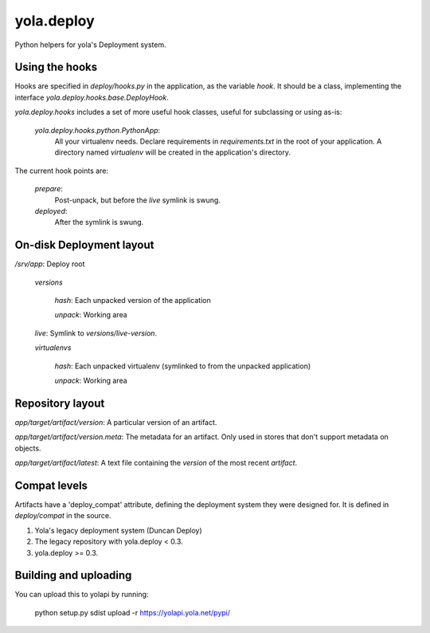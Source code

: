 yola.deploy
===========

Python helpers for yola's Deployment system.

Using the hooks
---------------

Hooks are specified in `deploy/hooks.py` in the application, as the
variable `hook`. It should be a class, implementing the interface
`yola.deploy.hooks.base.DeployHook`.

`yola.deploy.hooks` includes a set of more useful hook classes, useful
for subclassing or using as-is:

    `yola.deploy.hooks.python.PythonApp`:
        All your virtualenv needs. Declare requirements in
        `requirements.txt` in the root of your application.
        A directory named `virtualenv` will be created in the
        application's directory.

The current hook points are:

    `prepare`:
        Post-unpack, but before the `live` symlink is swung.

    `deployed`:
        After the symlink is swung.

On-disk Deployment layout
-------------------------

`/srv/`\ *app*: Deploy root

    `versions`

        *hash*: Each unpacked version of the application

        `unpack`: Working area

    `live`: Symlink to `versions/`\ *live-version*.

    `virtualenvs`

        *hash*: Each unpacked virtualenv (symlinked to from the unpacked
        application)

        `unpack`: Working area

Repository layout
-----------------

*app*\ `/`\ *target*\ `/`\ *artifact*\ `/`\ *version*\ : A particular version of an
artifact.

*app*\ `/`\ *target*\ `/`\ *artifact*\ `/`\ *version*\ `.meta`\ : The metadata for an
artifact. Only used in stores that don't support metadata on objects.

*app*\ `/`\ *target*\ `/`\ *artifact*\ `/latest`: A text file containing
the *version* of the most recent *artifact*.

Compat levels
-------------

Artifacts have a 'deploy_compat' attribute, defining the deployment
system they were designed for. It is defined in `deploy/compat` in the
source.

1. Yola's legacy deployment system (Duncan Deploy)
2. The legacy repository with yola.deploy < 0.3.
3. yola.deploy >= 0.3.

Building and uploading
----------------------

You can upload this to yolapi by running:

  python setup.py sdist upload -r https://yolapi.yola.net/pypi/

